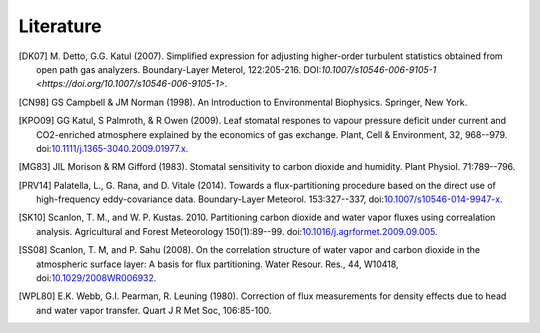 .. _fluxpart-literature:

==========
Literature
==========


.. [DK07] M. Detto, G.G. Katul (2007). Simplified expression for adjusting
    higher-order turbulent statistics obtained from open path gas
    analyzers. Boundary-Layer Meterol, 122:205-216.
    DOI:`10.1007/s10546-006-9105-1 <https://doi.org/10.1007/s10546-006-9105-1>`.

.. [CN98] GS Campbell & JM Norman (1998). An Introduction to
    Environmental Biophysics. Springer, New York.

.. [KPO09] GG Katul, S Palmroth, & R Owen (2009). Leaf stomatal
    respones to vapour pressure deficit under current and CO2-enriched
    atmosphere explained by the economics of gas exchange. Plant, Cell &
    Environment, 32, 968--979.
    doi:`10.1111/j.1365-3040.2009.01977.x <https://doi.org/10.1111/j.1365-3040.2009.01977.x>`_.

.. [MG83] JIL Morison & RM Gifford (1983). Stomatal sensitivity to
    carbon dioxide and humidity. Plant Physiol. 71:789--796.

.. [PRV14] Palatella, L., G. Rana, and D. Vitale (2014). Towards a
   flux-partitioning procedure based on the direct use of high-frequency
   eddy-covariance data.  Boundary-Layer Meteorol. 153:327--337,
   doi:`10.1007/s10546-014-9947-x <https://doi.org/10.1007/s10546-014-9947-x>`_.

.. [SK10] Scanlon, T. M., and W. P. Kustas. 2010. Partitioning carbon dioxide
   and water vapor fluxes using correalation analysis. Agricultural and Forest
   Meteorology 150(1):89--99.
   doi:`10.1016/j.agrformet.2009.09.005 <https://doi.org/10.1016/j.agrformet.2009.09.005>`_.

.. [SS08] Scanlon, T. M, and P. Sahu (2008). On the correlation structure of
   water vapor and carbon dioxide in the atmospheric surface layer: A basis for
   flux partitioning. Water Resour. Res., 44, W10418,
   doi:`10.1029/2008WR006932 <https://doi.org/10.1029/2008WR006932>`_.

.. [WPL80] E.K. Webb, G.I. Pearman, R. Leuning (1980). Correction of flux
    measurements for density effects due to head and water vapor
    transfer. Quart J R Met Soc, 106:85-100.
